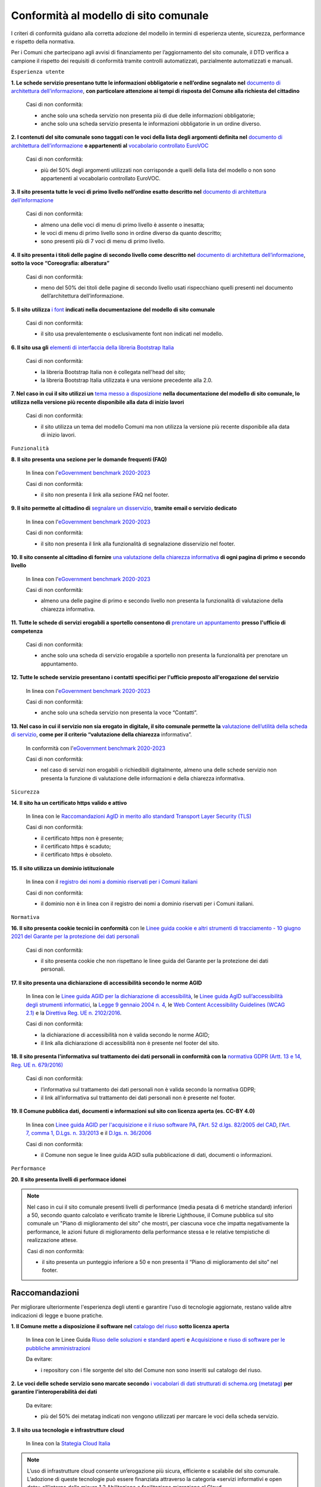 Conformità al modello di sito comunale
======================================

I criteri di conformità guidano alla corretta adozione del modello in termini di esperienza utente, sicurezza, performance e rispetto della normativa. 

Per i Comuni che partecipano agli avvisi di finanziamento per l’aggiornamento del sito comunale, il DTD verifica a campione il rispetto dei requisiti di conformità tramite controlli automatizzati, parzialmente automatizzati e manuali.

``Esperienza utente``

**1. Le schede servizio presentano tutte le informazioni obbligatorie e nell’ordine segnalato nel** `documento di architettura dell’informazione <../modello-sito-comunale/architettura-informazione.html>`_, **con particolare attenzione ai tempi di risposta del Comune alla richiesta del cittadino**

  Casi di non conformità:
  
  - anche solo una scheda servizio non presenta più di due delle informazioni obbligatorie;
  - anche solo una scheda servizio presenta le informazioni obbligatorie in un ordine diverso.



**2. I contenuti del sito comunale sono taggati con le voci della lista degli argomenti definita nel** `documento di architettura dell’informazione <../modello-sito-comunale/architettura-informazione.html#tassonomie>`_ **o appartenenti al** `vocabolario controllato EuroVOC <https://eur-lex.europa.eu/browse/eurovoc.html?locale=it>`_

  Casi di non conformità:
  
  - più del 50% degli argomenti utilizzati non corrisponde a quelli della lista del modello o non sono appartenenti al vocabolario controllato EuroVOC.



**3. Il sito presenta tutte le voci di primo livello nell’ordine esatto descritto nel** `documento di architettura dell’informazione <../modello-sito-comunale/architettura-informazione.html/#navigazione-e-alberatura>`_

  Casi di non conformità:
  
  - almeno una delle voci di menu di primo livello è assente o inesatta;
  - le voci di menu di primo livello sono in ordine diverso da quanto descritto;
  - sono presenti più di 7 voci di menu di primo livello.


**4. Il sito presenta i titoli delle pagine di secondo livello come descritto nel** `documento di architettura dell’informazione <../modello-sito-comunale/architettura-informazione.html/#navigazione-e-alberatura>`_, **sotto la voce “Coreografia: alberatura”**

  Casi di non conformità:
  
  - meno del 50% dei titoli delle pagine di secondo livello usati rispecchiano quelli presenti nel documento dell’architettura dell’informazione.



**5. Il sito utilizza** `i font <../modello-sito-comunale/template-html.html#i-font-del-modello>`_ **indicati nella documentazione del modello di sito comunale**

  Casi di non conformità:
  
  - il sito usa prevalentemente o esclusivamente font non indicati nel modello.



**6. Il sito usa gli** `elementi di interfaccia della libreria Bootstrap Italia <https://italia.github.io/bootstrap-italia/docs/componenti/introduzione/>`_

  Casi di non conformità:
  
  - la libreria Bootstrap Italia non è collegata nell'head del sito;
  - la libreria Bootstrap Italia utilizzata è una versione precedente alla 2.0.



**7. Nel caso in cui il sito utilizzi un** `tema messo a disposizione <../modello-sito-comunale/temi-cms.html>`_ **nella documentazione del modello di sito comunale, lo utilizza nella versione più recente disponibile alla data di inizio lavori**

  Casi di non conformità:
  
  - il sito utilizza un tema del modello Comuni ma non utilizza la versione più recente disponibile alla data di inizio lavori.



``Funzionalità``

**8. Il sito presenta una sezione per le domande frequenti (FAQ)**

  In linea con  l'`eGovernment benchmark 2020-2023 <https://op.europa.eu/it/publication-detail/-/publication/333fe21f-4372-11ec-89db-01aa75ed71a1>`_
  
  Casi di non conformità:
  
  - il sito non presenta il link alla sezione FAQ nel footer.


**9. Il sito permette al cittadino di** `segnalare un disservizio <../modello-sito-comunale/funzionalita.html#segnalazione-disservizio>`_, **tramite email o servizio dedicato**

  In linea con l'`eGovernment benchmark 2020-2023 <https://op.europa.eu/it/publication-detail/-/publication/333fe21f-4372-11ec-89db-01aa75ed71a1>`_
  
  Casi di non conformità:
  
  - il sito non presenta il link alla funzionalità di segnalazione disservizio nel footer.


**10. Il sito consente al cittadino di fornire** `una valutazione della chiarezza informativa <../modello-sito-comunale/funzionalita.html#valutazione-della-chiarezza-informativa-delle-pagine>`_ **di ogni pagina di primo e secondo livello**

  In linea con l'`eGovernment benchmark 2020-2023 <https://op.europa.eu/it/publication-detail/-/publication/333fe21f-4372-11ec-89db-01aa75ed71a1>`_

  Casi di non conformità:
  
  - almeno una delle pagine di primo e secondo livello non presenta la funzionalità di valutazione della chiarezza informativa.

**11. Tutte le schede di servizi erogabili a sportello consentono di** `prenotare un appuntamento <../modello-sito-comunale/funzionalita.html#prenotazione-appuntamento>`_ **presso l'ufficio di competenza**

  Casi di non conformità:
  
  - anche solo una scheda di servizio erogabile a sportello non presenta la funzionalità per prenotare un appuntamento.


**12. Tutte le schede servizio presentano i contatti specifici per l'ufficio preposto all'erogazione del servizio**

  In linea con l'`eGovernment benchmark 2020-2023 <https://op.europa.eu/it/publication-detail/-/publication/333fe21f-4372-11ec-89db-01aa75ed71a1>`_
  
  Casi di non conformità:
  
  - anche solo una scheda servizio non presenta la voce “Contatti”.


**13. Nel caso in cui il servizio non sia erogato in digitale, il sito comunale permette la** `valutazione dell’utilità della scheda di servizio <../modello-sito-comunale/funzionalita.html#valutazione-della-chiarezza-informativa-delle-pagine>`_, **come per il criterio “valutazione della chiarezza** informativa”.

  In conformità con l'`eGovernment benchmark 2020-2023 <https://op.europa.eu/it/publication-detail/-/publication/333fe21f-4372-11ec-89db-01aa75ed71a1>`_

  Casi di non conformità:
  
  - nel caso di servizi non erogabili o richiedibili digitalmente, almeno una delle schede servizio non presenta la funzione di valutazione delle     informazioni e della chiarezza informativa.


``Sicurezza``

**14. Il sito ha un certificato https valido e attivo**

  In linea con le `Raccomandazioni AgID in merito allo standard Transport Layer Security (TLS) <https://cert-agid.gov.it/wp-content/uploads/2020/11/AgID-RACCSECTLS-01.pdf>`_

  Casi di non conformità:
  
  - il certificato https non è presente;
  - il certificato https è scaduto;
  - il certificato https è obsoleto.


**15. Il sito utilizza un dominio istituzionale**

  In linea con il `registro dei nomi a dominio riservati per i Comuni italiani <https://www.nic.it/sites/default/files/docs/comuni_list.html>`_

  Casi di non conformità:
  
  - il dominio non è in linea con il registro dei nomi a dominio riservati per i Comuni italiani.


``Normativa``

**16. Il sito presenta cookie tecnici in conformità** con le `Linee guida cookie e altri strumenti di tracciamento - 10 giugno 2021 del Garante per la protezione dei dati personali <https://www.garanteprivacy.it/home/docweb/-/docweb-display/docweb/9677876>`_

  Casi di non conformità:
  
  - il sito presenta cookie che non rispettano le linee guida del Garante per la protezione dei dati personali.



**17. Il sito presenta una dichiarazione di accessibilità secondo le norme AGID**

  In linea con le `Linee guida AGID per la dichiarazione di accessibilità <https://www.agid.gov.it/it/design-servizi/accessibilita/dichiarazione-accessibilita>`_, le `Linee guida AgID sull’accessibilità degli strumenti informatici <https://docs.italia.it/AgID/documenti-in-consultazione/lg-accessibilita-docs/it/stabile/index.html>`_, la `Legge 9 gennaio 2004 n. 4 <https://www.normattiva.it/atto/caricaDettaglioAtto?atto.dataPubblicazioneGazzetta=2004-01-17&atto.codiceRedazionale=004G0015&atto.articolo.numero=0&atto.articolo.sottoArticolo=1&atto.articolo.sottoArticolo1=10&qId=cb6b9a05-f5c3-40ac-81b8-f89e73e5b4c7&tabID=0.029511124589268523&title=lbl.dettaglioAtto>`_, le `Web Content Accessibility Guidelines (WCAG 2.1) <https://www.w3.org/Translations/WCAG21-it/#background-on-wcag-2>`_ e la `Direttiva Reg. UE n. 2102/2016 <https://eur-lex.europa.eu/legal-content/IT/TXT/?uri=CELEX%3A32016L2102>`_.

  Casi di non conformità:
  
  - la dichiarazione di accessibilità non è valida secondo le norme AGID;
  - il link alla dichiarazione di accessibilità non è presente nel footer del sito.


**18. Il sito presenta l'informativa sul trattamento dei dati personali in conformità con la** `normativa GDPR (Artt. 13 e 14, Reg. UE n. 679/2016) <https://www.garanteprivacy.it/regolamentoue>`_

  Casi di non conformità:
  
  - l’informativa sul trattamento dei dati personali non è valida secondo la normativa GDPR;
  - il link all’informativa sul trattamento dei dati personali non è presente nel footer.


**19. Il Comune pubblica dati, documenti e informazioni sul sito con licenza aperta (es. CC-BY 4.0)**

  In linea con `Linee guida AGID per l'acquisizione e il riuso software PA <https://www.agid.gov.it/it/design-servizi/riuso-open-source/linee-guida-acquisizione-riuso-software-pa>`_, l'`Art. 52 d.lgs. 82/2005 del CAD <https://docs.italia.it/italia/piano-triennale-ict/codice-amministrazione-digitale-docs/it/stabile/_rst/capo_V-sezione_I-articolo_52.html>`_,  l'`Art. 7, comma 1, D.Lgs. n. 33/2013 <https://www.normattiva.it/uri-res/N2Ls?urn:nir:stato:decreto.legislativo:2013-03-14;33>`_ e il `D.lgs. n. 36/2006 <https://www.normattiva.it/uri-res/N2Ls?urn:nir:stato:decreto.legislativo:2006-01-24;36!vig=>`_

  Casi di non conformità:
  
  - il Comune non segue le linee guida AGID sulla pubblicazione di dati, documenti o informazioni.


``Performance``

**20. Il sito presenta livelli di performace idonei**

.. note::
  Nel caso in cui il sito comunale presenti livelli di performance (media pesata di 6 metriche standard) inferiori a 50, secondo quanto calcolato e verificato tramite le librerie Lighthouse, il Comune pubblica sul sito comunale un "Piano di miglioramento del sito" che mostri, per ciascuna voce che impatta negativamente la performance, le azioni future di miglioramento della performance stessa e le relative tempistiche di realizzazione attese.

  Casi di non conformità:
  
  - il sito presenta un punteggio inferiore a 50 e non presenta il “Piano di miglioramento del sito” nel footer.



Raccomandazioni
~~~~~~~~~~~~~~~

Per migliorare ulteriormente l'esperienza degli utenti e garantire l'uso di tecnologie aggiornate, restano valide altre indicazioni di legge e buone pratiche.

**1. Il Comune mette a disposizione il software nel** `catalogo del riuso <https://developers.italia.it/it/search?type=software_reuse&sort_by=release_date&page=0>`_ **sotto licenza aperta**

  In linea con le Linee Guida `Riuso delle soluzioni e standard aperti <https://docs.italia.it/italia/piano-triennale-ict/codice-amministrazione-digitale-docs/it/v2021-07-30/_rst/capo_VI-articolo_69.html?highlight=riuso>`_ e `Acquisizione e riuso di software per le pubbliche amministrazioni <https://www.agid.gov.it/it/design-servizi/riuso-open-source/linee-guida-acquisizione-riuso-software-pa>`_

  Da evitare:
  
  - i repository con i file sorgente del sito del Comune non sono inseriti sul catalogo del riuso.



**2. Le voci delle schede servizio sono marcate secondo** `i vocabolari di dati strutturati di schema.org (metatag) <../modello-sito-comunale/scheda-servizio.html#dati-strutturati-e-interoperabilità>`_ **per garantire l’interoperabilità dei dati**

  Da evitare:
  
  - più del 50% dei metatag indicati non vengono utilizzati per marcare le voci della scheda servizio.


**3. Il sito usa tecnologie e infrastrutture cloud**

  In linea con la `Stategia Cloud Italia <https://cloud.italia.it/strategia-cloud-pa/>`_

.. note::
  L’uso di infrastrutture cloud consente un’erogazione più sicura, efficiente e scalabile del sito comunale. L’adozione di queste tecnologie può essere finanziata attraverso la categoria «servizi informativi e open data» all’interno della misura 1.2 Abilitazione e facilitazione migrazione al Cloud.

